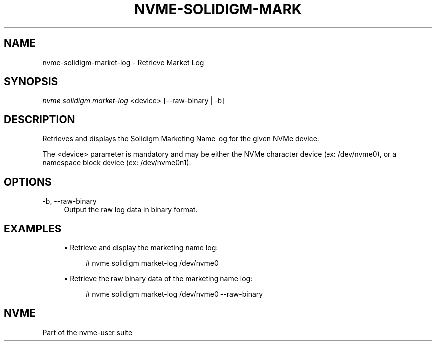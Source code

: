 '\" t
.\"     Title: nvme-solidigm-market-log
.\"    Author: [FIXME: author] [see http://www.docbook.org/tdg5/en/html/author]
.\" Generator: DocBook XSL Stylesheets vsnapshot <http://docbook.sf.net/>
.\"      Date: 07/25/2025
.\"    Manual: NVMe Manual
.\"    Source: NVMe
.\"  Language: English
.\"
.TH "NVME\-SOLIDIGM\-MARK" "1" "07/25/2025" "NVMe" "NVMe Manual"
.\" -----------------------------------------------------------------
.\" * Define some portability stuff
.\" -----------------------------------------------------------------
.\" ~~~~~~~~~~~~~~~~~~~~~~~~~~~~~~~~~~~~~~~~~~~~~~~~~~~~~~~~~~~~~~~~~
.\" http://bugs.debian.org/507673
.\" http://lists.gnu.org/archive/html/groff/2009-02/msg00013.html
.\" ~~~~~~~~~~~~~~~~~~~~~~~~~~~~~~~~~~~~~~~~~~~~~~~~~~~~~~~~~~~~~~~~~
.ie \n(.g .ds Aq \(aq
.el       .ds Aq '
.\" -----------------------------------------------------------------
.\" * set default formatting
.\" -----------------------------------------------------------------
.\" disable hyphenation
.nh
.\" disable justification (adjust text to left margin only)
.ad l
.\" -----------------------------------------------------------------
.\" * MAIN CONTENT STARTS HERE *
.\" -----------------------------------------------------------------
.SH "NAME"
nvme-solidigm-market-log \- Retrieve Market Log
.SH "SYNOPSIS"
.sp
.nf
\fInvme solidigm market\-log\fR <device> [\-\-raw\-binary | \-b]
.fi
.SH "DESCRIPTION"
.sp
Retrieves and displays the Solidigm Marketing Name log for the given NVMe device\&.
.sp
The <device> parameter is mandatory and may be either the NVMe character device (ex: /dev/nvme0), or a namespace block device (ex: /dev/nvme0n1)\&.
.SH "OPTIONS"
.PP
\-b, \-\-raw\-binary
.RS 4
Output the raw log data in binary format\&.
.RE
.SH "EXAMPLES"
.sp
.RS 4
.ie n \{\
\h'-04'\(bu\h'+03'\c
.\}
.el \{\
.sp -1
.IP \(bu 2.3
.\}
Retrieve and display the marketing name log:
.sp
.if n \{\
.RS 4
.\}
.nf
# nvme solidigm market\-log /dev/nvme0
.fi
.if n \{\
.RE
.\}
.RE
.sp
.RS 4
.ie n \{\
\h'-04'\(bu\h'+03'\c
.\}
.el \{\
.sp -1
.IP \(bu 2.3
.\}
Retrieve the raw binary data of the marketing name log:
.sp
.if n \{\
.RS 4
.\}
.nf
# nvme solidigm market\-log /dev/nvme0 \-\-raw\-binary
.fi
.if n \{\
.RE
.\}
.RE
.SH "NVME"
.sp
Part of the nvme\-user suite
